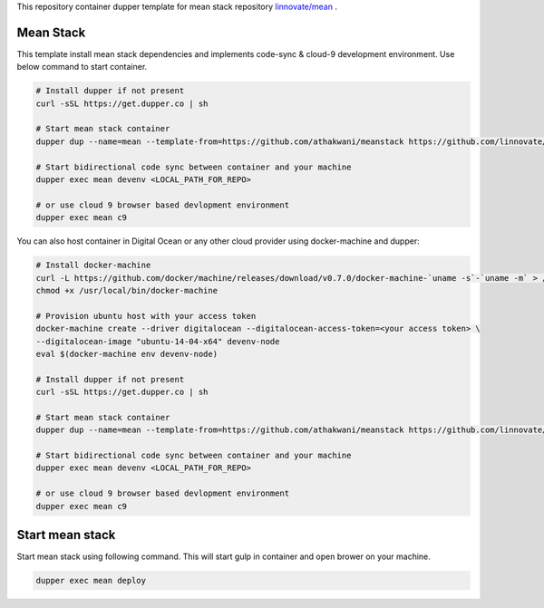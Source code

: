 This repository container dupper template for mean stack repository `linnovate/mean <https://github.com/linnovate/mean>`_ .

Mean Stack 
==========

This template install mean stack dependencies and implements code-sync & cloud-9 development environment. Use below command to start container.

.. code-block:: bash

  # Install dupper if not present
  curl -sSL https://get.dupper.co | sh

  # Start mean stack container
  dupper dup --name=mean --template-from=https://github.com/athakwani/meanstack https://github.com/linnovate/mean.git
  
  # Start bidirectional code sync between container and your machine  
  dupper exec mean devenv <LOCAL_PATH_FOR_REPO>

  # or use cloud 9 browser based devlopment environment
  dupper exec mean c9

You can also host container in Digital Ocean or any other cloud provider using docker-machine and dupper:

.. code-block:: bash
  
  # Install docker-machine
  curl -L https://github.com/docker/machine/releases/download/v0.7.0/docker-machine-`uname -s`-`uname -m` > /usr/local/bin/docker-machine 
  chmod +x /usr/local/bin/docker-machine
  
  # Provision ubuntu host with your access token 
  docker-machine create --driver digitalocean --digitalocean-access-token=<your access token> \
  --digitalocean-image "ubuntu-14-04-x64" devenv-node
  eval $(docker-machine env devenv-node)

  # Install dupper if not present
  curl -sSL https://get.dupper.co | sh

  # Start mean stack container
  dupper dup --name=mean --template-from=https://github.com/athakwani/meanstack https://github.com/linnovate/mean.git
  
  # Start bidirectional code sync between container and your machine  
  dupper exec mean devenv <LOCAL_PATH_FOR_REPO>

  # or use cloud 9 browser based devlopment environment
  dupper exec mean c9

Start mean stack
================

Start mean stack using following command. This will start gulp in container and open brower on your machine.

.. code-block:: bash
  
  dupper exec mean deploy


